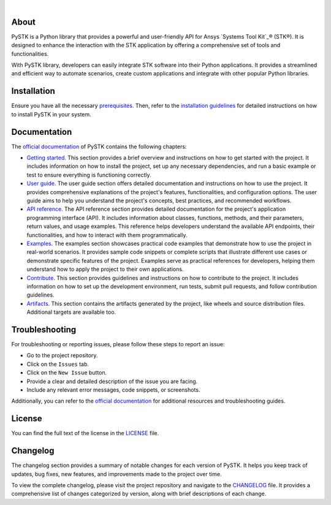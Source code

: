 .. image:: https://github.com/ansys-internal/pystk/blob/main/doc/source/_static/logo.png
   :target: https://github.com/ansys-internal/pystk/
   :alt: PySTK

|

|pyansys| |python| |pypi| |GH-CI| |codecov| |MIT| |X| |YouTube| |LinkedIn| |ruff|

.. |pyansys| image:: https://img.shields.io/badge/Py-Ansys-ffc107.svg?labelColor=black&logo=data:image/png;base64,iVBORw0KGgoAAAANSUhEUgAAABAAAAAQCAIAAACQkWg2AAABDklEQVQ4jWNgoDfg5mD8vE7q/3bpVyskbW0sMRUwofHD7Dh5OBkZGBgW7/3W2tZpa2tLQEOyOzeEsfumlK2tbVpaGj4N6jIs1lpsDAwMJ278sveMY2BgCA0NFRISwqkhyQ1q/Nyd3zg4OBgYGNjZ2ePi4rB5loGBhZnhxTLJ/9ulv26Q4uVk1NXV/f///////69du4Zdg78lx//t0v+3S88rFISInD59GqIH2esIJ8G9O2/XVwhjzpw5EAam1xkkBJn/bJX+v1365hxxuCAfH9+3b9/+////48cPuNehNsS7cDEzMTAwMMzb+Q2u4dOnT2vWrMHu9ZtzxP9vl/69RVpCkBlZ3N7enoDXBwEAAA+YYitOilMVAAAAAElFTkSuQmCC
   :target: https://docs.pyansys.com/
   :alt: PyAnsys

.. |python| image:: https://img.shields.io/pypi/pyversions/ansys-stk-core?logo=python&logoColor=white&label=Python
   :target: https://pypi.org/project/ansys-stk-core/
   :alt: Python

.. |pypi| image:: https://img.shields.io/pypi/v/ansys-stk-core.svg?logo=pypi&logoColor=white&label=PyPI
   :target: https://pypi.org/project/ansys-stk-core/
   :alt: PyPI

.. |codecov| image:: https://codecov.io/gh/pyansys/ansys-stk-core/branch/main/graph/badge.svg
   :target: https://codecov.io/gh/pyansys/pystk-core
   :alt: Codecov

.. |GH-CI| image:: https://github.com/ansys-internal/pystk/actions/workflows/ci_cd_night.yml/badge.svg?label=CI
   :target: https://github.com/ansys-internal/pystk/actions/workflows/ci_cd_night.yml
   :alt: GH-CI

.. |MIT| image:: https://img.shields.io/badge/License-MIT-white.svg?labelColor=black
   :target: https://opensource.org/licenses/MIT
   :alt: MIT

.. |X| image:: https://img.shields.io/badge/AGI_tweets-white.svg?labelColor=black&logo=X&logoColor=white
   :target: https://x.com/agitweets
   :alt: X

.. |LinkedIn| image:: https://img.shields.io/badge/LinkedIn-blue.svg?logo=linkedin&logoColor=white
   :target: https://www.linkedin.com/company/agi?trk=company_logo
   :alt: LinkedIn

.. |YouTube| image:: https://img.shields.io/badge/YouTube-white.svg?labelColor=c3c3c3&logo=youtube&logoColor=red
   :target: https://www.youtube.com/user/AnalyticalGraphics
   :alt: YouTube

.. |ruff| image:: https://img.shields.io/endpoint?url=https://raw.githubusercontent.com/astral-sh/ruff/main/assets/badge/v2.json
   :target: https://github.com/astral-sh/ruff
   :alt: Ruff

About
=====

PySTK is a Python library that provides a powerful and user-friendly API for Ansys
`Systems Tool Kit`_® (STK®). It is designed to enhance the interaction with the STK application by
offering a comprehensive set of tools and functionalities.

With PySTK library, developers can easily integrate STK software into their Python
applications. It provides a streamlined and efficient way to automate scenarios,
create custom applications and integrate with other popular Python libraries.

Installation
============

Ensure you have all the necessary `prerequisites`_. Then, refer to the
`installation guidelines`_ for detailed instructions on how to install PySTK
in your system.

Documentation
=============

The `official documentation`_ of PySTK contains the following chapters:

- `Getting started`_. This section provides a brief overview and instructions on
  how to get started with the project. It includes information on how
  to install the project, set up any necessary dependencies, and run a basic
  example or test to ensure everything is functioning correctly.

- `User guide`_. The user guide section offers detailed documentation and
  instructions on how to use the project. It provides comprehensive explanations
  of the project's features, functionalities, and configuration options. The
  user guide aims to help you understand the project's concepts, best
  practices, and recommended workflows.

- `API reference`_. The API reference section provides detailed documentation
  for the project's application programming interface (API). It includes
  information about classes, functions, methods, and their parameters, return
  values, and usage examples. This reference helps developers understand the
  available API endpoints, their functionalities, and how to interact with them
  programmatically.

- `Examples`_. The examples section showcases practical code examples that
  demonstrate how to use the project in real-world scenarios. It provides sample
  code snippets or complete scripts that illustrate different use cases or
  demonstrate specific features of the project. Examples serve as practical
  references for developers, helping them understand how to apply the project to
  their own applications.

- `Contribute`_. This section provides guidelines and instructions on how to
  contribute to the project. It includes information on how to set up the
  development environment, run tests, submit pull requests, and follow
  contribution guidelines.

- `Artifacts`_. This section contains the artifacts generated by the project, like wheels and 
  source distribution files. Additional targets are available too.


Troubleshooting
===============

For troubleshooting or reporting issues, please follow these steps to report an issue:

- Go to the project repository.
- Click on the ``Issues`` tab.
- Click on the ``New Issue`` button.
- Provide a clear and detailed description of the issue you are facing.
- Include any relevant error messages, code snippets, or screenshots.

Additionally, you can refer to the `official documentation`_ for additional
resources and troubleshooting guides.

License
=======

You can find the full text of the license in the `LICENSE`_ file.

Changelog
=========

The changelog section provides a summary of notable changes for each version of
PySTK. It helps you keep track of updates, bug fixes, new features, and
improvements made to the project over time.

To view the complete changelog, please visit the project repository and navigate
to the `CHANGELOG`_ file. It provides a comprehensive list of changes
categorized by version, along with brief descriptions of each change.


.. Ansys products
.. _Systems Tool Kit: https://www.ansys.com/products/missions/ansys-stk

.. Prerequisites and installation guidelines
.. _prerequisites: https://stk.docs.pyansys.com/version/dev/getting-started/prerequisites.html
.. _contribute: https://stk.docs.pyansys.com/version/dev/contribute.html
.. _installation guidelines: https://stk.docs.pyansys.com/version/dev/getting-started/install.html

.. Documentation chapters
.. _official documentation: https://stk.docs.pyansys.com
.. _getting started: https://stk.docs.pyansys.com/version/dev/getting-started.html
.. _user guide: https://stk.docs.pyansys.com/version/dev/user-guide.html
.. _api reference: https://stk.docs.pyansys.com/version/dev/api.html
.. _examples: https://stk.docs.pyansys.com/version/dev/examples.html
.. _contribute: https://stk.docs.pyansys.com/version/dev/contribute.html
.. _artifacts: https://stk.docs.pyansys.com/version/dev/artifacts.html

.. _LICENSE: https://github.com/ansys-internal/pystk/blob/main/LICENSE
.. _CHANGELOG: https://github.com/ansys-internal/pystk/blob/main/CHANGELOG.md
